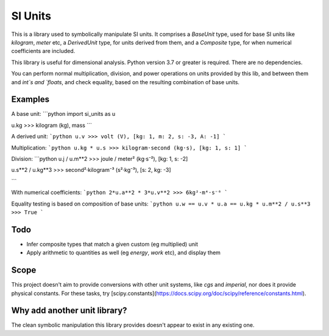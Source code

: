 SI Units
========

This is a library used to symbolically manipulate SI units. It comprises a `BaseUnit` type,
used for base SI units like `kilogram`, `meter` etc, a `DerivedUnit` type,
for units derived from them, and a `Composite` type, for when numerical coefficients
are included.

This library is useful for dimensional analysis. Python version 3.7 or greater is required. There are no dependencies.

You can perform normal multiplication, division, and power operations on units
provided by this lib, and between them and `int`s and `floats`, and check equality,
based on the resulting combination of base units.

Examples
--------
A base unit:
```python
import si_units as u

u.kg
>>> kilogram (kg), mass
```

A derived unit:
```python
u.v
>>> volt (V), [kg: 1, m: 2, s: -3, A: -1]
```

Multiplication:
```python
u.kg * u.s
>>> kilogram·second (kg·s), [kg: 1, s: 1]
```

Division:
```python
u.j / u.m**2
>>> joule / meter² (kg·s⁻²), [kg: 1, s: -2]

u.s**2 / u.kg**3
>>> second²·kilogram⁻³ (s²·kg⁻³), [s: 2, kg: -3]

```

With numerical coefficients:
```python
2*u.a**2 * 3*u.v**2
>>> 6kg²·m⁴·s⁻⁶
```

Equality testing is based on composition of base units:
```python
u.w == u.v * u.a == u.kg * u.m**2 / u.s**3
>>> True
```

Todo
----
- Infer composite types that match a given custom (eg multiplied) unit
- Apply arithmetic to quantities as well (eg `energy`, `work` etc), and display them


Scope
-----
This project doesn't aim to provide conversions with other unit systems, like
`cgs` and `imperial`, nor does it provide physical constants. For these
tasks, try [scipy.constants](https://docs.scipy.org/doc/scipy/reference/constants.html).

Why add another unit library?
-----------------------------
The clean symbolic manipulation this library provides doesn't appear to exist
in any existing one.
